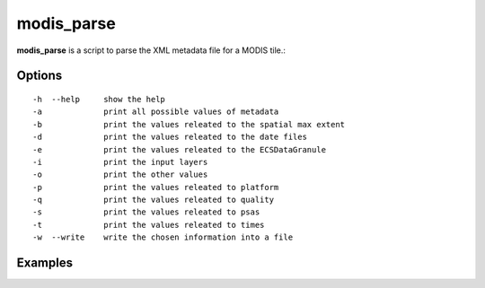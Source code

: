 modis_parse
-----------

**modis_parse** is a script to parse the XML metadata file for a MODIS tile.::
    
Options
^^^^^^^
::
    
    -h  --help     show the help
    -a             print all possible values of metadata
    -b             print the values releated to the spatial max extent
    -d             print the values releated to the date files
    -e             print the values releated to the ECSDataGranule
    -i             print the input layers
    -o             print the other values
    -p             print the values releated to platform
    -q             print the values releated to quality
    -s             print the values releated to psas
    -t             print the values releated to times
    -w  --write    write the chosen information into a file

Examples
^^^^^^^^
